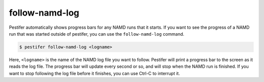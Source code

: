 follow-namd-log
---------------

Pestifer automatically shows progress bars for any NAMD runs that it starts.  If you want to see the progress of a NAMD run that was started outside of pestifer, you can use the ``follow-namd-log`` command.

.. code-block:: console

   $ pestifer follow-namd-log <logname>

Here, ``<logname>`` is the name of the NAMD log file you want to follow.  Pestifer will print a progress bar to the screen as it reads the log file.  The progress bar will update every second or so, and will stop when the NAMD run is finished.  If you want to stop following the log file before it finishes, you can use Ctrl-C to interrupt it.
